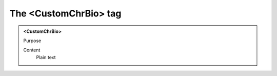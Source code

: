 ======================
The <CustomChrBio> tag
======================

.. admonition:: <CustomChrBio>
   
   Purpose

   Content
      Plain text 

